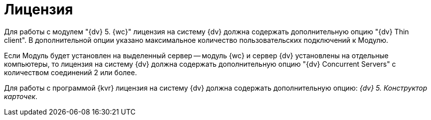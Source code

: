 = Лицензия

Для работы с модулем "{dv} 5. {wc}" лицензия на систему {dv} должна содержать дополнительную опцию "{dv} Thin client". В дополнительной опции указано максимальное количество пользовательских подключений к Модулю.

Если Модуль будет установлен на выделенный сервер -- модуль {wc} и сервер {dv} установлены на отдельные компьютеры, то лицензия на систему {dv} должна содержать дополнительную опцию "{dv} Concurrent Servers" с количеством соединений 2 или более.

Для работы с программой {kvr} лицензия на систему {dv} должна содержать дополнительную опцию: _{dv} 5. Конструктор карточек_.